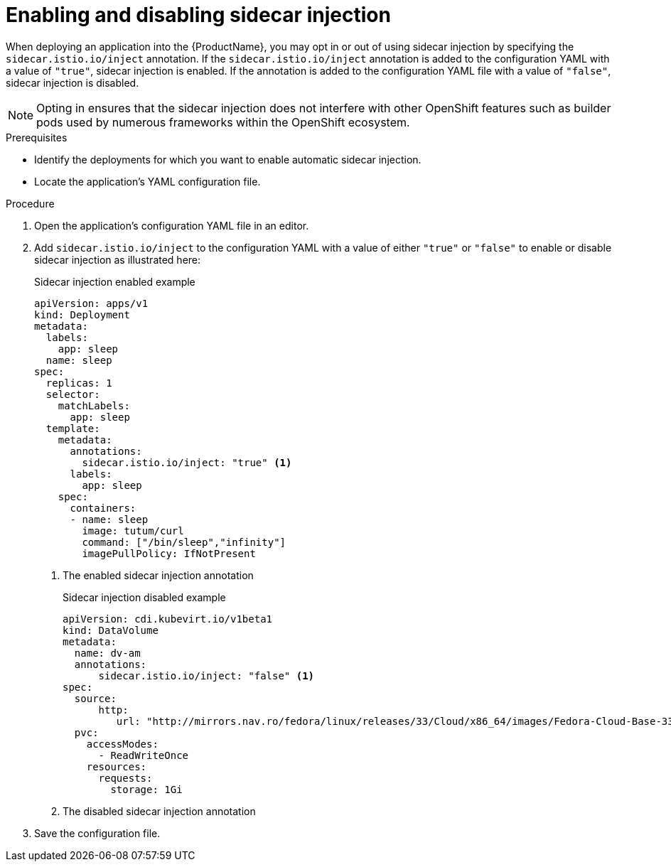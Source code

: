 // Module included in the following assemblies:
//
// * virt/virtual_machines/virtual_disks/virt-managing-sidecar-injection.adoc

[id="virt-enabling-disabling-sidecar-injection_{context}"]
= Enabling and disabling sidecar injection

When deploying an application into the {ProductName}, you may opt in or out of using sidecar injection by specifying the `sidecar.istio.io/inject` annotation. If the `sidecar.istio.io/inject` annotation is added to the configuration YAML with a value of `"true"`, sidecar injection is enabled. If the annotation is added to the configuration YAML file with a value of `"false"`, sidecar injection is disabled.

NOTE: Opting in ensures that the sidecar injection does not interfere with other OpenShift features such as builder pods used by numerous frameworks within the OpenShift ecosystem.

.Prerequisites

* Identify the deployments for which you want to enable automatic sidecar injection.
* Locate the application's YAML configuration file.

.Procedure

. Open the application's configuration YAML file in an editor.

. Add `sidecar.istio.io/inject` to the configuration YAML with a value of either `"true"` or `"false"` to enable or disable sidecar injection as illustrated here:
+
.Sidecar injection enabled example
[source,yaml]
----
apiVersion: apps/v1
kind: Deployment
metadata:
  labels:
    app: sleep
  name: sleep
spec:
  replicas: 1
  selector:
    matchLabels:
      app: sleep
  template:
    metadata:
      annotations:
        sidecar.istio.io/inject: "true" <1>
      labels:
        app: sleep
    spec:
      containers:
      - name: sleep
        image: tutum/curl
        command: ["/bin/sleep","infinity"]
        imagePullPolicy: IfNotPresent
----
<1> The enabled sidecar injection annotation
+
.Sidecar injection disabled example
[source,yaml]
----
apiVersion: cdi.kubevirt.io/v1beta1
kind: DataVolume
metadata:
  name: dv-am
  annotations:
      sidecar.istio.io/inject: "false" <1>
spec:
  source:
      http:
         url: "http://mirrors.nav.ro/fedora/linux/releases/33/Cloud/x86_64/images/Fedora-Cloud-Base-33-1.2.x86_64.qcow2"
  pvc:
    accessModes:
      - ReadWriteOnce
    resources:
      requests:
        storage: 1Gi
----
<1> The disabled sidecar injection annotation

. Save the configuration file.
